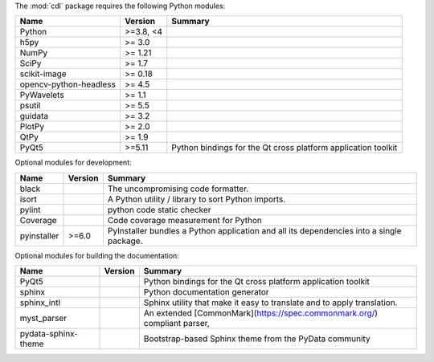 The :mod:`cdl` package requires the following Python modules:

.. list-table::
    :header-rows: 1
    :align: left

    * - Name
      - Version
      - Summary
    * - Python
      - >=3.8, <4
      - 
    * - h5py 
      - >= 3.0
      - 
    * - NumPy 
      - >= 1.21
      - 
    * - SciPy 
      - >= 1.7
      - 
    * - scikit-image 
      - >= 0.18
      - 
    * - opencv-python-headless 
      - >= 4.5
      - 
    * - PyWavelets 
      - >= 1.1
      - 
    * - psutil 
      - >= 5.5
      - 
    * - guidata 
      - >= 3.2
      - 
    * - PlotPy 
      - >= 2.0
      - 
    * - QtPy 
      - >= 1.9
      - 
    * - PyQt5
      - >=5.11
      - Python bindings for the Qt cross platform application toolkit

Optional modules for development:

.. list-table::
    :header-rows: 1
    :align: left

    * - Name
      - Version
      - Summary
    * - black
      - 
      - The uncompromising code formatter.
    * - isort
      - 
      - A Python utility / library to sort Python imports.
    * - pylint
      - 
      - python code static checker
    * - Coverage
      - 
      - Code coverage measurement for Python
    * - pyinstaller
      - >=6.0
      - PyInstaller bundles a Python application and all its dependencies into a single package.

Optional modules for building the documentation:

.. list-table::
    :header-rows: 1
    :align: left

    * - Name
      - Version
      - Summary
    * - PyQt5
      - 
      - Python bindings for the Qt cross platform application toolkit
    * - sphinx
      - 
      - Python documentation generator
    * - sphinx_intl
      - 
      - Sphinx utility that make it easy to translate and to apply translation.
    * - myst_parser
      - 
      - An extended [CommonMark](https://spec.commonmark.org/) compliant parser,
    * - pydata-sphinx-theme
      - 
      - Bootstrap-based Sphinx theme from the PyData community